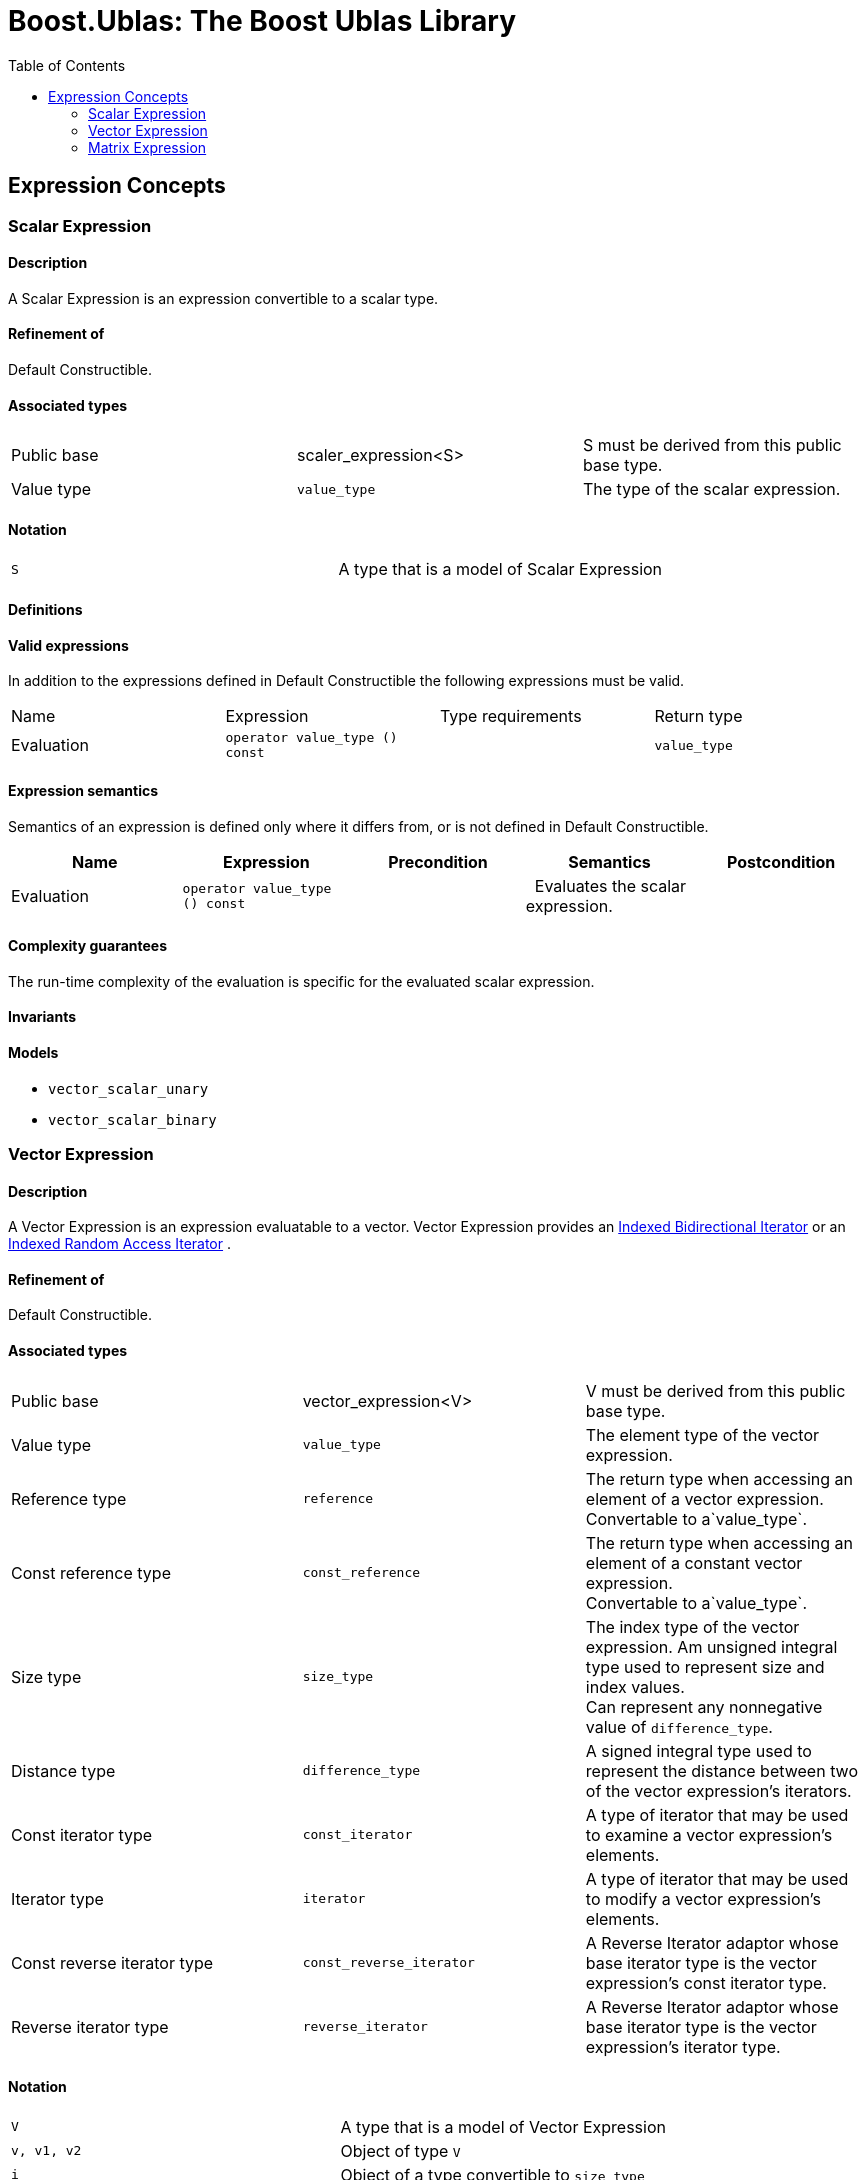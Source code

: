 # Boost.Ublas: The Boost Ublas Library
:toc: left
:toclevels: 2
:idprefix:
:listing-caption: Code Example
:docinfo: private-footer

== Expression Concepts

[[toc]]

=== [#scalar_expression]#Scalar Expression#

==== Description

A Scalar Expression is an expression convertible to a scalar type.

==== Refinement of

Default Constructible.

==== Associated types

[cols=",,",]
|===
|Public base |scaler_expression<S> |S must be derived from this public
base type.

|Value type |`value_type` |The type of the scalar expression.
|===

==== Notation

[cols=",",]
|===
|`S` |A type that is a model of Scalar Expression
|===

==== Definitions

==== Valid expressions

In addition to the expressions defined in Default Constructible the
following expressions must be valid.

[cols=",,,",]
|===
|Name |Expression |Type requirements |Return type
|Evaluation |`operator value_type () const` |  |`value_type`
|===

==== Expression semantics

Semantics of an expression is defined only where it differs from, or is
not defined in Default Constructible.

[cols=",,,,",]
|===
|Name |Expression |Precondition |Semantics |Postcondition

|Evaluation |`operator value_type () const` |  |  Evaluates the scalar
expression. | 
|===

==== Complexity guarantees

The run-time complexity of the evaluation is specific for the evaluated
scalar expression.

==== Invariants

==== Models

* `vector_scalar_unary`
* `vector_scalar_binary`

=== [#vector_expression]#Vector Expression#

==== Description

A Vector Expression is an expression evaluatable to a vector. Vector
Expression provides an
link:iterator_concept.html#indexed_bidirectional_iterator[Indexed
Bidirectional Iterator] or an
link:iterator_concept.html#indexed_random_access_iterator[Indexed Random
Access Iterator] .

==== Refinement of

Default Constructible.

==== Associated types

[width="100%",cols="34%,33%,33%",]
|===
|Public base |vector_expression<V> |V must be derived from this public
base type.

|Value type |`value_type` |The element type of the vector expression.

|Reference type |`reference` |The return type when accessing an element
of a vector expression. +
Convertable to a`value_type`.

|Const reference type |`const_reference` |The return type when accessing
an element of a constant vector expression. +
Convertable to a`value_type`.

|Size type |`size_type` |The index type of the vector expression. Am
unsigned integral type used to represent size and index values. +
Can represent any nonnegative value of `difference_type`.

|Distance type |`difference_type` |A signed integral type used to
represent the distance between two of the vector expression's iterators.

|Const iterator type |`const_iterator` |A type of iterator that may be
used to examine a vector expression's elements.

|Iterator type |`iterator` |A type of iterator that may be used to
modify a vector expression's elements.

|Const reverse iterator type |`const_reverse_iterator` |A Reverse
Iterator adaptor whose base iterator type is the vector expression's
const iterator type.

|Reverse iterator type |`reverse_iterator` |A Reverse Iterator adaptor
whose base iterator type is the vector expression's iterator type.
|===

==== Notation

[cols=",",]
|===
|`V` |A type that is a model of Vector Expression
|`v, v1, v2` |Object of type `V`
|`i` |Object of a type convertible to `size_type`
|`t` |Object of a type convertible to `value_type`
|===

==== Definitions

==== Valid expressions

In addition to the expressions defined in Default Constructible the
following expressions must be valid.

[cols=",,,",]
|===
|Name |Expression |Type requirements |Return type

|Beginning of range |`v.begin ()` |  |`const_iterator`

| |`v.begin ()` |`v` is mutable. |`iterator`

|End of range |`v.end ()` |  |`const_iterator`

| |`v.end ()` |`v` is mutable. |`iterator`

|Size |`v.size ()` |  |`size_type`

|Swap |`v1.swap (v2)` |`v1` and `v2` are mutable. |`void`

|Beginning of reverse range |`v.rbegin ()` |  |`const_reverse_iterator`

| |`v.rbegin ()` |`v` is mutable. |`reverse_iterator`

|End of reverse range |`v.rend ()` |  |`const_reverse_iterator`

| |`v.rend ()` |`v` is mutable. |`reverse_iterator`

|Element access |`v (i)` |`i` is convertible to `size_type`.
|Convertible to `value_type`.

|Assignment |`v2 = v1` |`v2` is mutable and `v1` is convertible to `V`.
|`V &`

| |`v2.assign (v1)` |`v2` is mutable and `v1` is convertible to `V`.
|`V &`

|Computed assignment |`v2 += v1` |`v2` is mutable and `v1` is
convertible to `V`. |`V &`

| |`v2.plus_assign (v1)` |`v2` is mutable and `v1` is convertible to
`V`. |`V &`

| |`v2 -= v1` |`v2` is mutable and `v1` is convertible to `V`. |`V &`

| |`v2.minus_assign (v1)` |`v2` is mutable and `v1` is convertible to
`V`. |`V &`

| |`v *= t` |`v` is mutable and `t` is convertible to `value_type`.
|`V &`
|===

==== Expression semantics

Semantics of an expression is defined only where it differs from, or is
not defined in Default Constructible.

[cols=",,,,",]
|===
|Name |Expression |Precondition |Semantics |Postcondition

|Beginning of range |`v.begin ()` |  |Returns an iterator pointing to
the first element in the vector expression. |`v.begin ()` is either
dereferenceable or past-the-end. It is past-the-end if and only if
`v.size () == 0`.

|End of range |`v.end ()` |  |Returns an iterator pointing one past the
last element in the vector expression. |`v.end ()` is past-the-end.

|Size |`v.size ()` |  |Returns the size of the vector expression, that
is, its number of elements. |`v.size () >= 0`

|Swap |`v1.swap (v2)` |  |Equivalent to `swap (v1, v2)`. | 

|Beginning of reverse range |`v.rbegin ()` |  |Equivalent to
`reverse_iterator (v.end ())`. |`v.rbegin ()` is either dereferenceable
or past-the-end. It is past-the-end if and only if `v.size () == 0`.

|End of reverse range |`v.rend ()` |  |Equivalent to
`reverse_iterator (v.begin ())`. |`v.rend ()` is past-the-end.

|Element access |`v (i)` |`0 <= i < v.size ()` |Returns the `i`-th
element of the vector expression. | 

|Assignment |`v2 = v1` |`v1.size () == v2.size ()` |Assigns every
element of the evaluated vector expression `v1` to the corresponding
element of `v2` . | 

| |`v2.assign (v1)` |`v1.size () == v2.size ()` |Assigns every element
of `v1` to the corresponding element of `v2`. | 

|Computed assignment |`v2 += v1` |`v1.size () == v2.size ()` |Adds every
element of the evaluated vector expression `v1` to the corresponding
element of `v2`. | 

| |`v2.plus_assign (v1)` |`v1.size () == v2.size ()` |Adds every element
of `v1` to the corresponding element of `v2`. | 

| |`v2 -= v1` |`v1.size () == v2.size ()` |Subtracts every element of
the evaluated vector expression `v1` from the corresponding element of
`v2` . | 

| |`v2.minus_assign (v1)` |`v1.size () == v2.size ()` |Subtracts every
element of `v1` from the corresponding element of `v2`. | 

| |`v *= t` |  |Multiplies every element of `v` with `t` . | 
|===

==== Complexity guarantees

The run-time complexity of `begin ()` and `end ()` is specific for the
evaluated vector expression, typically amortized constant time.

The run-time complexity of `size ()` is constant time.

The run-time complexity of `swap ()` is specific for the evaluated
vector expression, typically constant time.

The run-time complexity of `rbegin ()` and `rend ()` is specific for the
evaluated vector expression, typically amortized constant time.

The run-time complexity of the element access is specific for the
evaluated vector expression, typically amortized constant time for the
dense and logarithmic for the sparse case.

The run-time complexity of the arithmetic operations is specific for the
evaluated vector expressions, typically linear in the size of the
expressions.

==== Invariants

[cols=",",]
|===
|Valid range |For any vector expression `v`, `[v.begin (), v.end ())` is
a valid range.

|Completeness |An algorithm that iterates through the range
`[v.begin (), v.end ())` will pass through every element of `v` .

|Valid reverse range |`[v.rbegin (), v.rend ())` is a valid range.

|Equivalence of ranges |The distance from `v.begin ()` to `v.end ()` is
the same as the distance from `v.rbegin ()` to `v.rend ()`.
|===

==== Models

* `vector_range;`
* `vector_slice`
* `matrix_row`
* `matrix_column`
* `matrix_vector_range`
* `matrix_vector_slice`
* `vector_unary`
* `vector_binary`
* `vector_binary_scalar1`
* `vector_binary_scalar2`
* `matrix_vector_unary1`
* `matrix_vector_unary2`
* `matrix_vector_binary1`
* `matrix_vector_binary2`

=== [#matrix_expression]#Matrix Expression#

==== Description

A Matrix Expression is an expression evaluatable to a matrix. Matrix
Expression provides an
link:iterator_concept.html#indexed_bidirectional_cr_iterator[Indexed
Bidirectional Column/Row Iterator] or an
link:iterator_concept.html#indexed_random_access_cr_iterator[Indexed
Random Access Column/Row Iterator] .

==== Refinement of

Default Constructible.

==== Associated types

===== immutable types

[width="100%",cols="34%,33%,33%",]
|===
|Public base |`matrix_expression<M>` |M must be derived from this public
base type.

|Value type |`value_type` |The element type of the matrix expression.

|Const reference type |`const_reference` |The return type when accessing
an element of a constant matrix expression. +
Convertable to a `value_type`.

|Size type |`size_type` |The index type of the matrix expression. Am
unsigned integral type used to represent size and index values. +
Can represent any nonnegative value of `difference_type`.

|Distance type |`difference_type` |A signed integral type used to
represent the distance between two of the matrix expression's iterators.

|Const iterator types |`const_iterator1` |A type of column iterator that
may be used to examine a matrix expression's elements.

| |`const_iterator2` |A type of row iterator that may be used to examine
a matrix expression's elements.

|Const reverse iterator types |`const_reverse_iterator1` |A Reverse
Iterator adaptor whose base iterator type is the matrix expression's
const column iterator type.

| |`const_reverse_iterator2` |A Reverse Iterator adaptor whose base
iterator type is the matrix expression's const row iterator type.
|===

===== mutable types

[width="100%",cols="34%,33%,33%",]
|===
|Reference type |`reference` |The return type when accessing an element
of a matrix expression. +
Convertable to a `value_type`.

|Iterator types |`iterator1` |A type of column iterator that may be used
to modify a matrix expression's elements.

| |`iterator2` |A type of row iterator that may be used to modify a
matrix expression's elements.

|Reverse iterator types |`reverse_iterator1` |A Reverse Iterator adaptor
whose base iterator type is the matrix expression's column iterator
type.

| |`reverse_iterator2` |A Reverse Iterator adaptor whose base iterator
type is the matrix expression's row iterator type.
|===

==== Notation

[cols=",",]
|===
|`M` |A type that is a model of Matrix Expression
|`m, m1, m2` |Object of type `M`
|`i, j` |Objects of a type convertible to `size_type`
|`t` |Object of a type convertible to `value_type`
|===

==== Definitions

==== Valid expressions

In addition to the expressions defined in Default Constructible the
following expressions must be valid.

===== immutable expressions

[cols=",,,",options="header",]
|===
|Name |Expression |Type requirements |Return type
|Size |`m.size1 ()` |  |`size_type`
| |`m.size2 ()` |  |`size_type`
|===

===== possibly mutable expressions

[cols=",,,",]
|===
|Name |Expression |Type requirements |Return type

|Beginning of range |`m.begin1 ()` |  |`const_iterator1`

| |`m.begin2 ()` |  |`const_iterator2`

| |`m.begin1 ()` |`m` is mutable.  |`iterator1`

| |`m.begin2 ()` |`m` is mutable. |`iterator2`

|End of range |`m.end1 ()` |  |`const_iterator1`

| |`m.end2 ()` |  |`const_iterator2`

| |`m.end1 ()` |`m` is mutable.  |`iterator1`

| |`m.end2 ()` |`m` is mutable. |`iterator2`

|Swap |`m1.swap (m2)` |`m1` and `m2` are mutable.  |`void`

|Beginning of reverse range |`m.rbegin1 ()` | 
|`const_reverse_iterator1`

| |`m.rbegin2 ()` |  |`const_reverse_iterator2`

| |`m.rbegin1 ()` |`m` is mutable.  |`reverse_iterator1`

| |`m.rbegin2 ()` |`m` is mutable. |`reverse_iterator2`

|End of reverse range |`m.rend1 ()` |  |`const_reverse_iterator1`

| |`m.rend2 ()` |  |`const_reverse_iterator2`

| |`m.rend1 ()` |`m` is mutable. |`reverse_iterator1`

| |`m.rend2 ()` |`m` is mutable. |`reverse_iterator2`

|Element access |`m (i, j)` |`i` and `j` are convertible to `size_type`
. |Convertible to `value_type`.

|Assignment |`m2 = m1` |`m2` is mutable and `m1` is convertible to `M`.
|`M &`

| |`m2.assign (m1)` |`m2` is mutable and `m1` is convertible to `M`.
|`M &`

|Computed assignment |`m2 += m1` |`m2` is mutable and `m1` is
convertible to `M`. |`M &`

| |`m2.plus_assign (m1)` |`m2` is mutable and `m1` is convertible to
`M`. |`M &`

| |`m2 -= m1` |`m2` is mutable and `m1` is convertible to `M`. |`M &`

| |`m2.minus_assign (m1)` |`m2` is mutable and `m1` is convertible to
`M`. |`M &`

| |`m *= t` |`m` is mutable and `t` is convertible to `value_type`.
|`M &`
|===

==== Expression semantics

Semantics of an expression is defined only where it differs from, or is
not defined in Default Constructible.

[cols=",,,,",]
|===
|Name |Expression |Precondition |Semantics |Postcondition

|Beginning of range |`m.begin1 ()` |  |Returns an iterator pointing to
the first element in the first column of a matrix expression.
|`m.begin1 ()` is either dereferenceable or past-the-end. It is
past-the-end if and only if `m.size1 () == 0`.

| |`m.begin2 ()` |  |Returns an iterator pointing to the first element
in the first row of a matrix expression. |`m.begin2 ()` is either
dereferenceable or past-the-end. It is past-the-end if and only if
`m.size2 () == 0`.

|End of range |`m.end1 ()` |  |Returns an iterator pointing one past the
last element in the matrix expression. |`m.end1 ()` is past-the-end.

| |`m.end2 ()` |  |Returns an iterator pointing one past the last
element in the matrix expression. |`m.end2 ()` is past-the-end.

|Size |`m.size1 ()` |  |Returns the number of rows of the matrix
expression. |`m.size1 () >= 0`

| |`m.size2 ()` |  |Returns the number of columns of the matrix
expression. |`m.size2 () >= 0`

|Swap |`m1.swap (m2)` |  |Equivalent to `swap (m1, m2)`. | 

|Beginning of reverse range |`m.rbegin1 ()` |  |Equivalent to
`reverse_iterator1 (m.end1 ())`. |`m.rbegin1 ()` is either
dereferenceable or past-the-end. It is past-the-end if and only if
`m.size1 () == 0`.

| |`m.rbegin2 ()` |  |Equivalent to `reverse_iterator2 (m.end2 ())`.
|`m.rbegin2 ()` is either dereferenceable or past-the-end. It is
past-the-end if and only if `m.size2 () == 0`.

|End of reverse range |`m.rend1 ()` |  |Equivalent to
`reverse_iterator1 (m.begin1 ())`. |`m.rend1 ()` is past-the-end.

| |`m.rend2 ()` |  |Equivalent to `reverse_iterator2 (m.begin2 ())`.
|`m.rend2 ()` is past-the-end.

|Element access |`m (i, j)` |`0 <= i < m.size1 ()` and
`0 <= j < m.size2 ()` |Returns the `j`-th element of the `i`-th row of
the matrix expression. | 

|Assignment |`m2 = m1` |`m1.size1 () == m2.size1 ()` and
` m1.size2 () == m2.size2 ()` |Assigns every element of the evaluated
matrix expression `m1` to the corresponding element of `m2` . | 

| |`m2.assign (m1)` |`m1.size1 () == m2.size1 ()` and
` m1.size2 () == m2.size2 ()` |Assigns every element of `m1` to the
corresponding element of `m2`. | 

|Computed assignment |`m2 += m1` |`m1.size1 () == m2.size1 ()` and
` m1.size2 () == m2.size2 ()` |Adds every element of the evaluated
matrix expression `m1` to the corresponding element of `m2`. | 

| |`m2.plus_assign (m1)` |`m1.size1 () == m2.size1 ()` and
` m1.size2 () == m2.size2 ()` |Adds every element of `m1` to the
corresponding element of `m2`. | 

| |`m2 -= m1` |`m1.size1 () == m2.size1 ()` and
` m1.size2 () == m2.size2 ()` |Subtracts every element of the evaluated
matrix expression `m1` from the corresponding element of `m2` . | 

| |`m2.minus_assign (m1)` |`m1.size1 () == m2.size1 ()` and
` m1.size2 () == m2.size2 ()` |Subtracts every element of `m1` from the
corresponding element of `m2`. | 

| |`m *= t` |  |Multiplies every element of `m` with `t` . | 
|===

==== Complexity guarantees

The run-time complexity of `begin1 ()`, `begin2 ()` , `end1 ()` and
`end2 ()` is specific for the evaluated matrix expression.

The run-time complexity of `size1 ()` and `size2 ()` is constant time.

The run-time complexity of `swap ()` is specific for the evaluated
matrix expression, typically constant time.

The run-time complexity of `rbegin1 ()`, `rbegin2 ()` , `rend1 ()` and
`rend2 ()` is specific for the evaluated matrix expression.

The run-time complexity of the element access is specific for the
evaluated matrix expression, typically amortized constant time for the
dense and logarithmic for the sparse case.

The run-time complexity of the arithmetic operations is specific for the
evaluated matrix expressions, typically quadratic in the size of the
proxies.

==== Invariants

[cols=",",]
|===
|Valid range |For any matrix expression `m`, `[m.begin1 (), m.end1 ())`
and `[m.begin2 (), m.end2 ())` are valid ranges.

|Completeness |An algorithm that iterates through the range
`[m.begin1 (), m.end1 ())` will pass through every row of `m` , an
algorithm that iterates through the range `[m.begin2 (), m.end2 ())`
will pass through every column of `m` .

|Valid reverse range |`[m.rbegin1 (), m.rend1 ())` and
`[m.rbegin2 (), m.rend2 ())` are valid ranges.

|Equivalence of ranges |The distance from `m.begin1 ()` to `m.end1 ()`
is the same as the distance from `m.rbegin1 ()` to `m.rend1 ()` and the
distance from `m.begin2 ()` to `m.end2 ()` is the same as the distance
from `m.rbegin2 ()` to `m.rend2 ()`.
|===

==== Models

* `matrix_range`
* `matrix_slice;`
* `triangular_adaptor`
* `symmetric_adaptor`
* `banded_adaptor`
* `vector_matrix_binary`
* `matrix_unary1`
* `matrix_unary2`
* `matrix_binary`
* `matrix_binary_scalar1`
* `matrix_binary_scalar2`
* `matrix_matrix_binary`

'''''

Copyright (©) 2000-2002 Joerg Walter, Mathias Koch +
Copyright (©) 2021 Shikhar Vashistha +
Use, modification and distribution are subject to the Boost Software
License, Version 1.0. (See accompanying file LICENSE_1_0.txt or copy at
http://www.boost.org/LICENSE_1_0.txt ).
